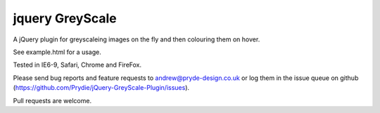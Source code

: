================
jquery GreyScale
================

A jQuery plugin for greyscaleing images on the fly and then colouring them on hover.

See example.html for a usage.

Tested in IE6-9, Safari, Chrome and FireFox.

Please send bug reports and feature requests to andrew@pryde-design.co.uk or log them in the issue queue on github (https://github.com/Prydie/jQuery-GreyScale-Plugin/issues).

Pull requests are welcome.

